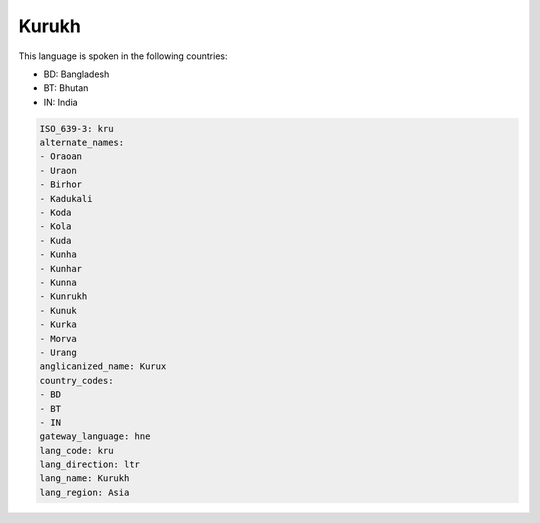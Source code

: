 .. _kru:

Kurukh
======

This language is spoken in the following countries:

* BD: Bangladesh
* BT: Bhutan
* IN: India

.. code-block:: yaml

    ISO_639-3: kru
    alternate_names:
    - Oraoan
    - Uraon
    - Birhor
    - Kadukali
    - Koda
    - Kola
    - Kuda
    - Kunha
    - Kunhar
    - Kunna
    - Kunrukh
    - Kunuk
    - Kurka
    - Morva
    - Urang
    anglicanized_name: Kurux
    country_codes:
    - BD
    - BT
    - IN
    gateway_language: hne
    lang_code: kru
    lang_direction: ltr
    lang_name: Kurukh
    lang_region: Asia
    
